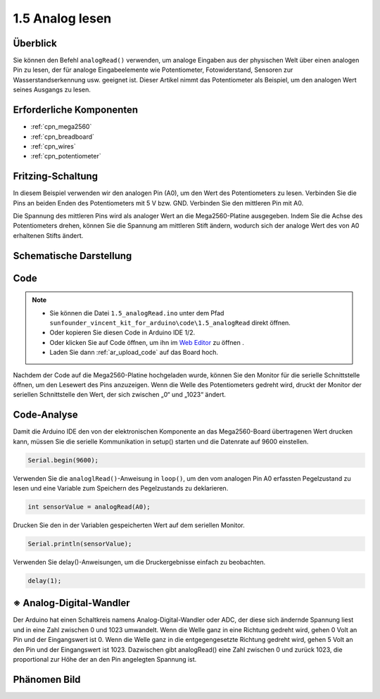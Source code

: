.. _ar_analog_read:

1.5 Analog lesen
========================

Überblick
------------

Sie können den Befehl ``analogRead()`` verwenden, um analoge Eingaben aus der physischen Welt über einen analogen Pin zu lesen, der für analoge Eingabeelemente wie Potentiometer, Fotowiderstand, Sensoren zur Wasserstandserkennung usw. geeignet ist. Dieser Artikel nimmt das Potentiometer als Beispiel, um den analogen Wert seines Ausgangs zu lesen.

Erforderliche Komponenten
---------------------------------

.. image:: img/list_1.5.png

* :ref:`cpn_mega2560`
* :ref:`cpn_breadboard`
* :ref:`cpn_wires`
* :ref:`cpn_potentiometer`

Fritzing-Schaltung
--------------------

In diesem Beispiel verwenden wir den analogen Pin (A0), um den Wert des Potentiometers zu lesen. Verbinden Sie die Pins an beiden Enden des Potentiometers mit 5 V bzw. GND. Verbinden Sie den mittleren Pin mit A0.

Die Spannung des mittleren Pins wird als analoger Wert an die Mega2560-Platine ausgegeben. Indem Sie die Achse des Potentiometers drehen, können Sie die Spannung am mittleren Stift ändern, wodurch sich der analoge Wert des von A0 erhaltenen Stifts ändert.

.. image:: img/image45.png


Schematische Darstellung
--------------------------------

.. image:: img/image406.png


Code
----

.. note::

    * Sie können die Datei ``1.5_analogRead.ino`` unter dem Pfad ``sunfounder_vincent_kit_for_arduino\code\1.5_analogRead`` direkt öffnen.
    * Oder kopieren Sie diesen Code in Arduino IDE 1/2.
    * Oder klicken Sie auf Code öffnen, um ihn im `Web Editor <https://docs.arduino.cc/cloud/web-editor/tutorials/getting-started/getting-started-web-editor>`_ zu öffnen .
    * Laden Sie dann :ref:`ar_upload_code` auf das Board hoch.


.. raw:: html

    <iframe src=https://create.arduino.cc/editor/sunfounder01/5003d35b-2bb2-47ec-9a87-cf259311c8c5/preview?embed style="height:510px;width:100%;margin:10px 0" frameborder=0></iframe>

Nachdem der Code auf die Mega2560-Platine hochgeladen wurde, können Sie den Monitor für die serielle Schnittstelle öffnen, um den Lesewert des Pins anzuzeigen. Wenn die Welle des Potentiometers gedreht wird, druckt der Monitor der seriellen Schnittstelle den Wert, der sich zwischen „0“ und „1023“ ändert.

Code-Analyse
----------------

Damit die Arduino IDE den von der elektronischen Komponente an das Mega2560-Board übertragenen Wert drucken kann, müssen Sie die serielle Kommunikation in setup() starten und die Datenrate auf 9600 einstellen.

.. code-block:: arduino

    Serial.begin(9600);

Verwenden Sie die ``analoglRead()``-Anweisung in ``loop()``, um den vom analogen Pin A0 erfassten Pegelzustand zu lesen und eine Variable zum Speichern des Pegelzustands zu deklarieren.

.. code-block:: arduino

    int sensorValue = analogRead(A0);

Drucken Sie den in der Variablen gespeicherten Wert auf dem seriellen Monitor.

.. code-block:: arduino

    Serial.println(sensorValue);

Verwenden Sie delay()-Anweisungen, um die Druckergebnisse einfach zu beobachten.

.. code-block:: arduino

    delay(1);

※ Analog-Digital-Wandler
---------------------------------

Der Arduino hat einen Schaltkreis namens Analog-Digital-Wandler oder ADC, der diese sich ändernde Spannung liest und in eine Zahl zwischen 0 und 1023 umwandelt. Wenn die Welle ganz in eine Richtung gedreht wird, gehen 0 Volt an Pin und der Eingangswert ist 0. Wenn die Welle ganz in die entgegengesetzte Richtung gedreht wird, gehen 5 Volt an den Pin und der Eingangswert ist 1023. Dazwischen gibt analogRead() eine Zahl zwischen 0 und zurück 1023, die proportional zur Höhe der an den Pin angelegten Spannung ist.

Phänomen Bild
------------------

.. image:: img/image47.jpeg